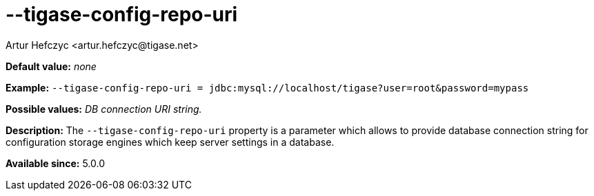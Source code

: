 [[tigaseConfigRepoUri]]
--tigase-config-repo-uri
========================
:author: Artur Hefczyc <artur.hefczyc@tigase.net>
:version: v2.0, June 2014: Reformatted for AsciiDoc.
:date: 2013-02-10 01:38
:revision: v2.1

:toc:
:numbered:
:website: http://tigase.net/

*Default value:* 'none'

*Example:* +--tigase-config-repo-uri = jdbc:mysql://localhost/tigase?user=root&amp;password=mypass+

*Possible values:* 'DB connection URI string.'

*Description:* The +--tigase-config-repo-uri+ property is a parameter which allows to provide database connection string for configuration storage engines which keep server settings in a database.

*Available since:* 5.0.0
